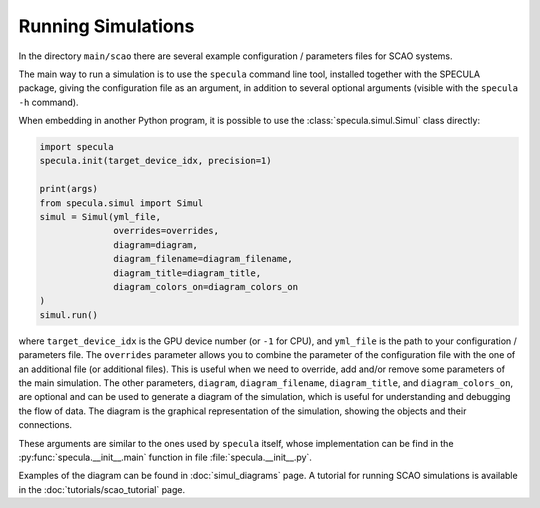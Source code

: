 .. _running_simulations:

Running Simulations
===================

In the directory ``main/scao`` there are several example configuration / parameters files for SCAO systems.

The main way to run a simulation is to use the ``specula`` command line tool, installed together
with the SPECULA package, giving the configuration file as an argument, in addition to several
optional arguments (visible with the ``specula -h`` command).

When embedding in another Python program, it is possible to use the :class:`specula.simul.Simul` class directly:

.. code-block:: python

    import specula
    specula.init(target_device_idx, precision=1)

    print(args)    
    from specula.simul import Simul
    simul = Simul(yml_file,
                  overrides=overrides,
                  diagram=diagram,
                  diagram_filename=diagram_filename,
                  diagram_title=diagram_title,
                  diagram_colors_on=diagram_colors_on
    )
    simul.run()

where ``target_device_idx`` is the GPU device number (or ``-1`` for CPU), and ``yml_file`` is the path to your configuration / parameters file.
The ``overrides`` parameter allows you to combine the parameter of the configuration file with the one of an additional file (or additional files).
This is useful when we need to override, add and/or remove some parameters of the main simulation.
The other parameters, ``diagram``, ``diagram_filename``, ``diagram_title``, and ``diagram_colors_on``, are optional and can be used to generate a diagram of the simulation, which is useful for understanding and debugging the flow of data.
The diagram is the graphical representation of the simulation, showing the objects and their connections.

These arguments are similar to the ones used by ``specula`` itself, whose implementation can be find in the :py:func:`specula.__init__.main` function in file :file:`specula.__init__.py`.

Examples of the diagram can be found in :doc:`simul_diagrams` page.
A tutorial for running SCAO simulations is available in the :doc:`tutorials/scao_tutorial` page.